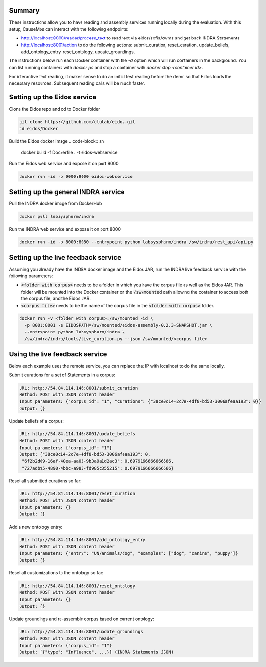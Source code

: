 Summary
-------
These instructions allow you to have reading and assembly services running
locally during the evaluation. With this setup, CauseMos can interact with
the following endpoints:

- http://localhost:8000/reader/process_text to read text via
  eidos/sofia/cwms and get back INDRA Statements
- http://localhost:8001/action to do the following actions: submit_curation,
  reset_curation, update_beliefs, add_ontology_entry, reset_ontology,
  update_groundings.

The instructions below run each Docker container with the `-d` option which
will run containers in the background. You can list running containers with
`docker ps` and stop a container with `docker stop <container id>`.

For interactive text reading, it makes sense to do an initial test reading
before the demo so that Eidos loads the necessary resources. Subsequent
reading calls will be much faster.

Setting up the Eidos service
----------------------------
Clone the Eidos repo and cd to Docker folder

.. code-block:: sh

    git clone https://github.com/clulab/eidos.git
    cd eidos/Docker

Build the Eidos docker image
.. code-block:: sh

    docker build -f Dockerfile . -t eidos-webservice

Run the Eidos web service and expose it on port 9000

.. code-block:: sh

    docker run -id -p 9000:9000 eidos-webservice


Setting up the general INDRA service
------------------------------------
Pull the INDRA docker image from DockerHub

.. code-block:: sh

    docker pull labsyspharm/indra

Run the INDRA web service and expose it on port 8000

.. code-block:: sh

    docker run -id -p 8000:8080 --entrypoint python labsyspharm/indra /sw/indra/rest_api/api.py

Setting up the live feedback service
------------------------------------
Assuming you already have the INDRA docker image and the Eidos JAR, run the
INDRA live feedback service with the following parameters:

- :code:`<folder with corpus>` needs to be a folder in which you have the
  corpus file as well as the Eidos JAR. This folder will be mounted into the
  Docker container on the :code:`/sw/mounted` path allowing the container to
  access both the corpus file, and the Eidos JAR.
- :code:`<corpus file>` needs to be the name of the corpus file in the
  :code:`<folder with corpus>` folder.

.. code-block:: sh

    docker run -v <folder with corpus>:/sw/mounted -id \
      -p 8001:8001 -e EIDOSPATH=/sw/mounted/eidos-assembly-0.2.3-SNAPSHOT.jar \
      --entrypoint python labsyspharm/indra \
      /sw/indra/indra/tools/live_curation.py --json /sw/mounted/<corpus file>

Using the live feedback service
-------------------------------
Below each example uses the remote service, you can replace that IP with
localhost to do the same locally.

Submit curations for a set of Statements in a corpus:

.. code-block::

    URL: http://54.84.114.146:8001/submit_curation
    Method: POST with JSON content header
    Input parameters: {"corpus_id": "1", "curations": {"38ce0c14-2c7e-4df8-bd53-3006afeaa193": 0}}
    Output: {}

Update beliefs of a corpus:

.. code-block::

    URL: http://54.84.114.146:8001/update_beliefs
    Method: POST with JSON content header
    Input parameters: {"corpus_id": "1"}
    Output: {"38ce0c14-2c7e-4df8-bd53-3006afeaa193": 0,
     "6f2b2d69-16af-40ea-aa03-9b3a9a1d2ac3": 0.6979166666666666,
     "727adb95-4890-4bbc-a985-fd985c355215": 0.6979166666666666}


Reset all submitted curations so far:

.. code-block::

    URL: http://54.84.114.146:8001/reset_curation
    Method: POST with JSON content header
    Input parameters: {}
    Output: {}

Add a new ontology entry:

.. code-block::

    URL: http://54.84.114.146:8001/add_ontology_entry
    Method: POST with JSON content header
    Input parameters: {"entry": "UN/animals/dog", "examples": ["dog", "canine", "puppy"]}
    Output: {}

Reset all customizations to the ontology so far:

.. code-block::

    URL: http://54.84.114.146:8001/reset_ontology
    Method: POST with JSON content header
    Input parameters: {}
    Output: {}

Update groundings and re-assemble corpus based on current ontology:

.. code-block::

    URL: http://54.84.114.146:8001/update_groundings
    Method: POST with JSON content header
    Input parameters: {"corpus_id": "1"}
    Output: [{"type": "Influence", ...}] (INDRA Statements JSON)
